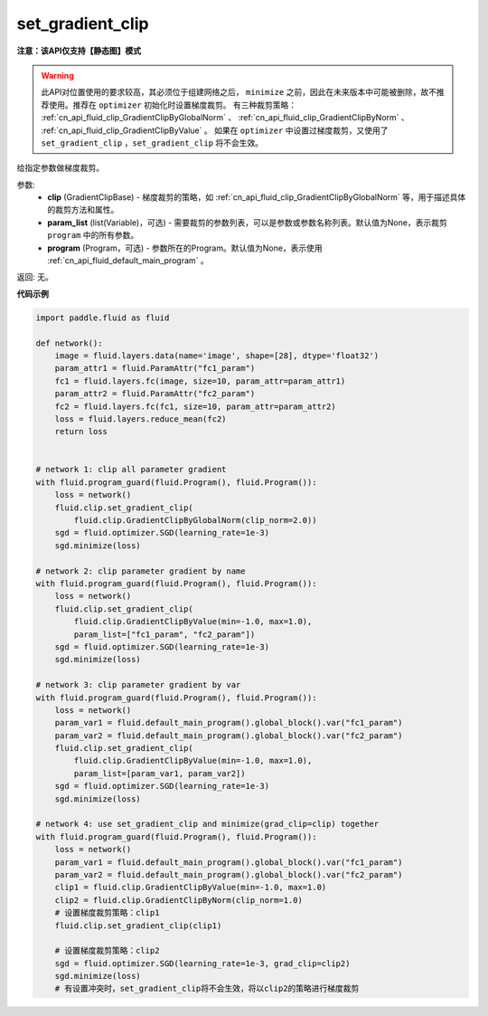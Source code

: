 .. _cn_api_fluid_clip_set_gradient_clip:

set_gradient_clip
-------------------------------

**注意：该API仅支持【静态图】模式**

.. py:function:: paddle.fluid.clip.set_gradient_clip(clip, param_list=None, program=None)

.. warning::
    此API对位置使用的要求较高，其必须位于组建网络之后， ``minimize`` 之前，因此在未来版本中可能被删除，故不推荐使用。推荐在 ``optimizer`` 初始化时设置梯度裁剪。
    有三种裁剪策略： :ref:`cn_api_fluid_clip_GradientClipByGlobalNorm` 、 :ref:`cn_api_fluid_clip_GradientClipByNorm` 、 :ref:`cn_api_fluid_clip_GradientClipByValue` 。
    如果在 ``optimizer`` 中设置过梯度裁剪，又使用了 ``set_gradient_clip`` ，``set_gradient_clip`` 将不会生效。

给指定参数做梯度裁剪。

参数:
    - **clip** (GradientClipBase) - 梯度裁剪的策略，如 :ref:`cn_api_fluid_clip_GradientClipByGlobalNorm` 等，用于描述具体的裁剪方法和属性。
    - **param_list** (list(Variable)，可选) - 需要裁剪的参数列表，可以是参数或参数名称列表。默认值为None，表示裁剪 ``program`` 中的所有参数。
    - **program** (Program，可选) - 参数所在的Program。默认值为None，表示使用 :ref:`cn_api_fluid_default_main_program` 。

返回: 无。

**代码示例**

.. code-block:: python

    import paddle.fluid as fluid

    def network():
        image = fluid.layers.data(name='image', shape=[28], dtype='float32')
        param_attr1 = fluid.ParamAttr("fc1_param")
        fc1 = fluid.layers.fc(image, size=10, param_attr=param_attr1)
        param_attr2 = fluid.ParamAttr("fc2_param")
        fc2 = fluid.layers.fc(fc1, size=10, param_attr=param_attr2)
        loss = fluid.layers.reduce_mean(fc2)
        return loss


    # network 1: clip all parameter gradient
    with fluid.program_guard(fluid.Program(), fluid.Program()):
        loss = network()
        fluid.clip.set_gradient_clip(
            fluid.clip.GradientClipByGlobalNorm(clip_norm=2.0))
        sgd = fluid.optimizer.SGD(learning_rate=1e-3)
        sgd.minimize(loss)

    # network 2: clip parameter gradient by name
    with fluid.program_guard(fluid.Program(), fluid.Program()):
        loss = network()
        fluid.clip.set_gradient_clip(
            fluid.clip.GradientClipByValue(min=-1.0, max=1.0),
            param_list=["fc1_param", "fc2_param"])
        sgd = fluid.optimizer.SGD(learning_rate=1e-3)
        sgd.minimize(loss)

    # network 3: clip parameter gradient by var
    with fluid.program_guard(fluid.Program(), fluid.Program()):
        loss = network()
        param_var1 = fluid.default_main_program().global_block().var("fc1_param")
        param_var2 = fluid.default_main_program().global_block().var("fc2_param")
        fluid.clip.set_gradient_clip(
            fluid.clip.GradientClipByValue(min=-1.0, max=1.0),
            param_list=[param_var1, param_var2])
        sgd = fluid.optimizer.SGD(learning_rate=1e-3)
        sgd.minimize(loss)

    # network 4: use set_gradient_clip and minimize(grad_clip=clip) together
    with fluid.program_guard(fluid.Program(), fluid.Program()):
        loss = network()
        param_var1 = fluid.default_main_program().global_block().var("fc1_param")
        param_var2 = fluid.default_main_program().global_block().var("fc2_param")
        clip1 = fluid.clip.GradientClipByValue(min=-1.0, max=1.0)
        clip2 = fluid.clip.GradientClipByNorm(clip_norm=1.0)
        # 设置梯度裁剪策略：clip1
        fluid.clip.set_gradient_clip(clip1)
        
        # 设置梯度裁剪策略：clip2
        sgd = fluid.optimizer.SGD(learning_rate=1e-3, grad_clip=clip2)
        sgd.minimize(loss)
        # 有设置冲突时，set_gradient_clip将不会生效，将以clip2的策略进行梯度裁剪
